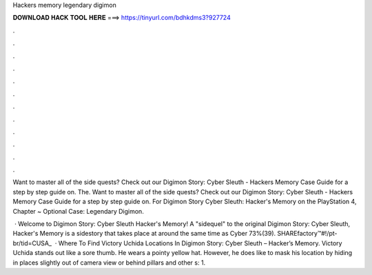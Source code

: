 Hackers memory legendary digimon



𝐃𝐎𝐖𝐍𝐋𝐎𝐀𝐃 𝐇𝐀𝐂𝐊 𝐓𝐎𝐎𝐋 𝐇𝐄𝐑𝐄 ===> https://tinyurl.com/bdhkdms3?927724



.



.



.



.



.



.



.



.



.



.



.



.

Want to master all of the side quests? Check out our Digimon Story: Cyber Sleuth - Hackers Memory Case Guide for a step by step guide on. The. Want to master all of the side quests? Check out our Digimon Story: Cyber Sleuth - Hackers Memory Case Guide for a step by step guide on. For Digimon Story Cyber Sleuth: Hacker's Memory on the PlayStation 4, Chapter ~ Optional Case: Legendary Digimon.

 · Welcome to Digimon Story: Cyber Sleuth Hacker's Memory! A "sidequel" to the original Digimon Story: Cyber Sleuth, Hacker's Memory is a sidestory that takes place at around the same time as Cyber 73%(39). SHAREfactory™#!/pt-br/tid=CUSA_  · Where To Find Victory Uchida Locations In Digimon Story: Cyber Sleuth – Hacker’s Memory. Victory Uchida stands out like a sore thumb. He wears a pointy yellow hat. However, he does like to mask his location by hiding in places slightly out of camera view or behind pillars and other s: 1.

